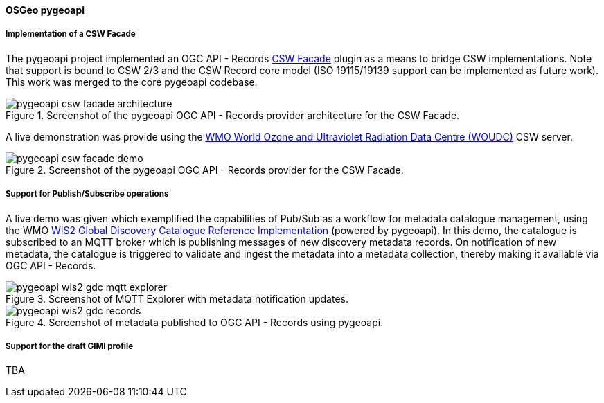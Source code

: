 [[pygeoapi_results]]
==== OSGeo pygeoapi

===== Implementation of a CSW Facade

The pygeoapi project implemented an OGC API - Records  https://github.com/geopython/pygeoapi/pull/1386[CSW Facade] plugin
as a means to bridge CSW implementations.  Note that support is bound to CSW 2/3 and the CSW Record core model (ISO 19115/19139
support can be implemented as future work).  This work was merged to the core pygeoapi codebase.

.Screenshot of the pygeoapi OGC API - Records provider architecture for the CSW Facade.
image::images/pygeoapi-csw-facade-architecture.png[align="center"]

A live demonstration was provide using the https://woudc.org[WMO World Ozone and Ultraviolet Radiation Data Centre (WOUDC)] CSW server.

.Screenshot of the pygeoapi OGC API - Records provider for the CSW Facade.
image::images/pygeoapi-csw-facade-demo.png[align="center"]

===== Support for Publish/Subscribe operations

A live demo was given which exemplified the capabilities of Pub/Sub as a workflow for metadata catalogue management, using the WMO
https://github.com/wmo-im/wis2-gdc[WIS2 Global Discovery Catalogue Reference Implementation] (powered by pygeoapi).  In this demo,
the catalogue is subscribed to an MQTT broker which is publishing messages of new discovery metadata records.  On notification of
new metadata, the catalogue is triggered to validate and ingest the metadata into a metadata collection, thereby making it available
via OGC API - Records.

.Screenshot of MQTT Explorer with metadata notification updates.
image::images/pygeoapi-wis2-gdc-mqtt-explorer.png[align="center"]

.Screenshot of metadata published to OGC API - Records using pygeoapi.
image::images/pygeoapi-wis2-gdc-records.png[align="center"]

===== Support for the draft GIMI profile

TBA